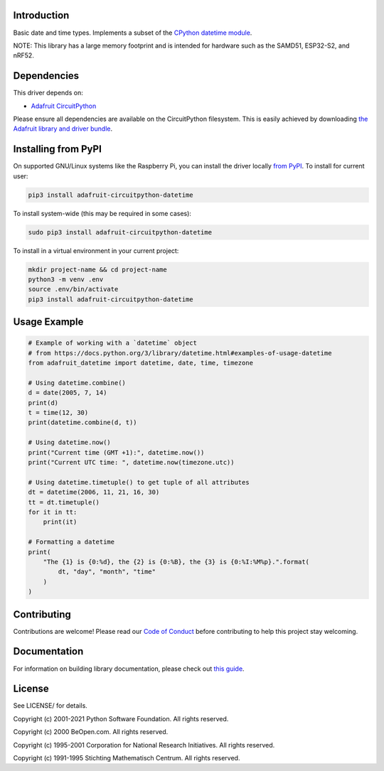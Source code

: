 Introduction
============

.. image:: https://readthedocs.org/projects/adafruit-circuitpython-datetime/badge/?version=latest
    :target: https://circuitpython.readthedocs.io/projects/datetime/en/latest/
    :alt: Documentation Status

.. image:: https://img.shields.io/discord/327254708534116352.svg
    :target: https://adafru.it/discord
    :alt: Discord

.. image:: https://github.com/adafruit/Adafruit_CircuitPython_datetime/workflows/Build%20CI/badge.svg
    :target: https://github.com/adafruit/Adafruit_CircuitPython_datetime/actions
    :alt: Build Status

.. image:: https://img.shields.io/badge/code%20style-black-000000.svg
    :target: https://github.com/psf/black
    :alt: Code Style: Black

Basic date and time types. Implements a subset of the `CPython datetime module <https://docs.python.org/3/library/datetime.html>`_.

NOTE: This library has a large memory footprint and is intended for hardware such as the SAMD51, ESP32-S2, and nRF52.

Dependencies
=============
This driver depends on:

* `Adafruit CircuitPython <https://github.com/adafruit/circuitpython>`_

Please ensure all dependencies are available on the CircuitPython filesystem.
This is easily achieved by downloading
`the Adafruit library and driver bundle <https://circuitpython.org/libraries>`_.

Installing from PyPI
=====================
On supported GNU/Linux systems like the Raspberry Pi, you can install the driver locally `from
PyPI <https://pypi.org/project/adafruit-circuitpython-datetime/>`_. To install for current user:

.. code-block:: shell

    pip3 install adafruit-circuitpython-datetime

To install system-wide (this may be required in some cases):

.. code-block:: shell

    sudo pip3 install adafruit-circuitpython-datetime

To install in a virtual environment in your current project:

.. code-block:: shell

    mkdir project-name && cd project-name
    python3 -m venv .env
    source .env/bin/activate
    pip3 install adafruit-circuitpython-datetime

Usage Example
=============

.. code-block:: python

    # Example of working with a `datetime` object
    # from https://docs.python.org/3/library/datetime.html#examples-of-usage-datetime
    from adafruit_datetime import datetime, date, time, timezone

    # Using datetime.combine()
    d = date(2005, 7, 14)
    print(d)
    t = time(12, 30)
    print(datetime.combine(d, t))

    # Using datetime.now()
    print("Current time (GMT +1):", datetime.now())
    print("Current UTC time: ", datetime.now(timezone.utc))

    # Using datetime.timetuple() to get tuple of all attributes
    dt = datetime(2006, 11, 21, 16, 30)
    tt = dt.timetuple()
    for it in tt:
        print(it)

    # Formatting a datetime
    print(
        "The {1} is {0:%d}, the {2} is {0:%B}, the {3} is {0:%I:%M%p}.".format(
            dt, "day", "month", "time"
        )
    )

Contributing
============

Contributions are welcome! Please read our `Code of Conduct
<https://github.com/adafruit/Adafruit_CircuitPython_datetime/blob/master/CODE_OF_CONDUCT.md>`_
before contributing to help this project stay welcoming.

Documentation
=============

For information on building library documentation, please check out `this guide <https://learn.adafruit.com/creating-and-sharing-a-circuitpython-library/sharing-our-docs-on-readthedocs#sphinx-5-1>`_.

License
=======
See LICENSE/ for details.

Copyright (c) 2001-2021 Python Software Foundation. All rights reserved.

Copyright (c) 2000 BeOpen.com. All rights reserved.

Copyright (c) 1995-2001 Corporation for National Research Initiatives. All rights reserved.

Copyright (c) 1991-1995 Stichting Mathematisch Centrum. All rights reserved.

